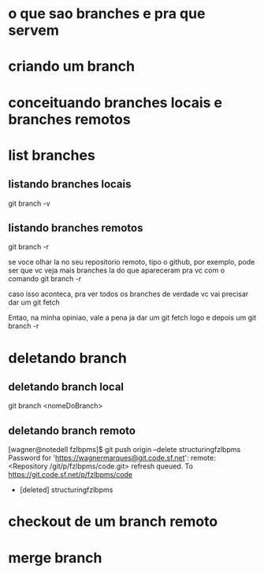 * o que sao branches e pra que servem
* criando um branch
* conceituando branches locais e branches remotos

* list branches
** listando branches locais
   git branch -v
** listando branches remotos
   git branch -r
   
   se voce olhar la no seu repositorio remoto, tipo o github, por
   exemplo, pode ser que vc veja mais branches la do que apareceram
   pra vc com o comando git branch -r

   caso isso aconteca, pra ver todos os branches de verdade vc vai
   precisar dar um git fetch

   Entao, na minha opiniao, vale a pena ja dar um git fetch logo e
   depois um git branch -r

* deletando branch
** deletando branch local
   git branch <nomeDoBranch>
** deletando branch remoto
   [wagner@notedell fzlbpms]$ git push origin --delete structuringfzlbpms 
   Password for 'https://wagnermarques@git.code.sf.net': 
   remote: <Repository /git/p/fzlbpms/code.git> refresh queued.
   To https://git.code.sf.net/p/fzlbpms/code
   - [deleted]         structuringfzlbpms

* checkout de um branch remoto
* merge branch

